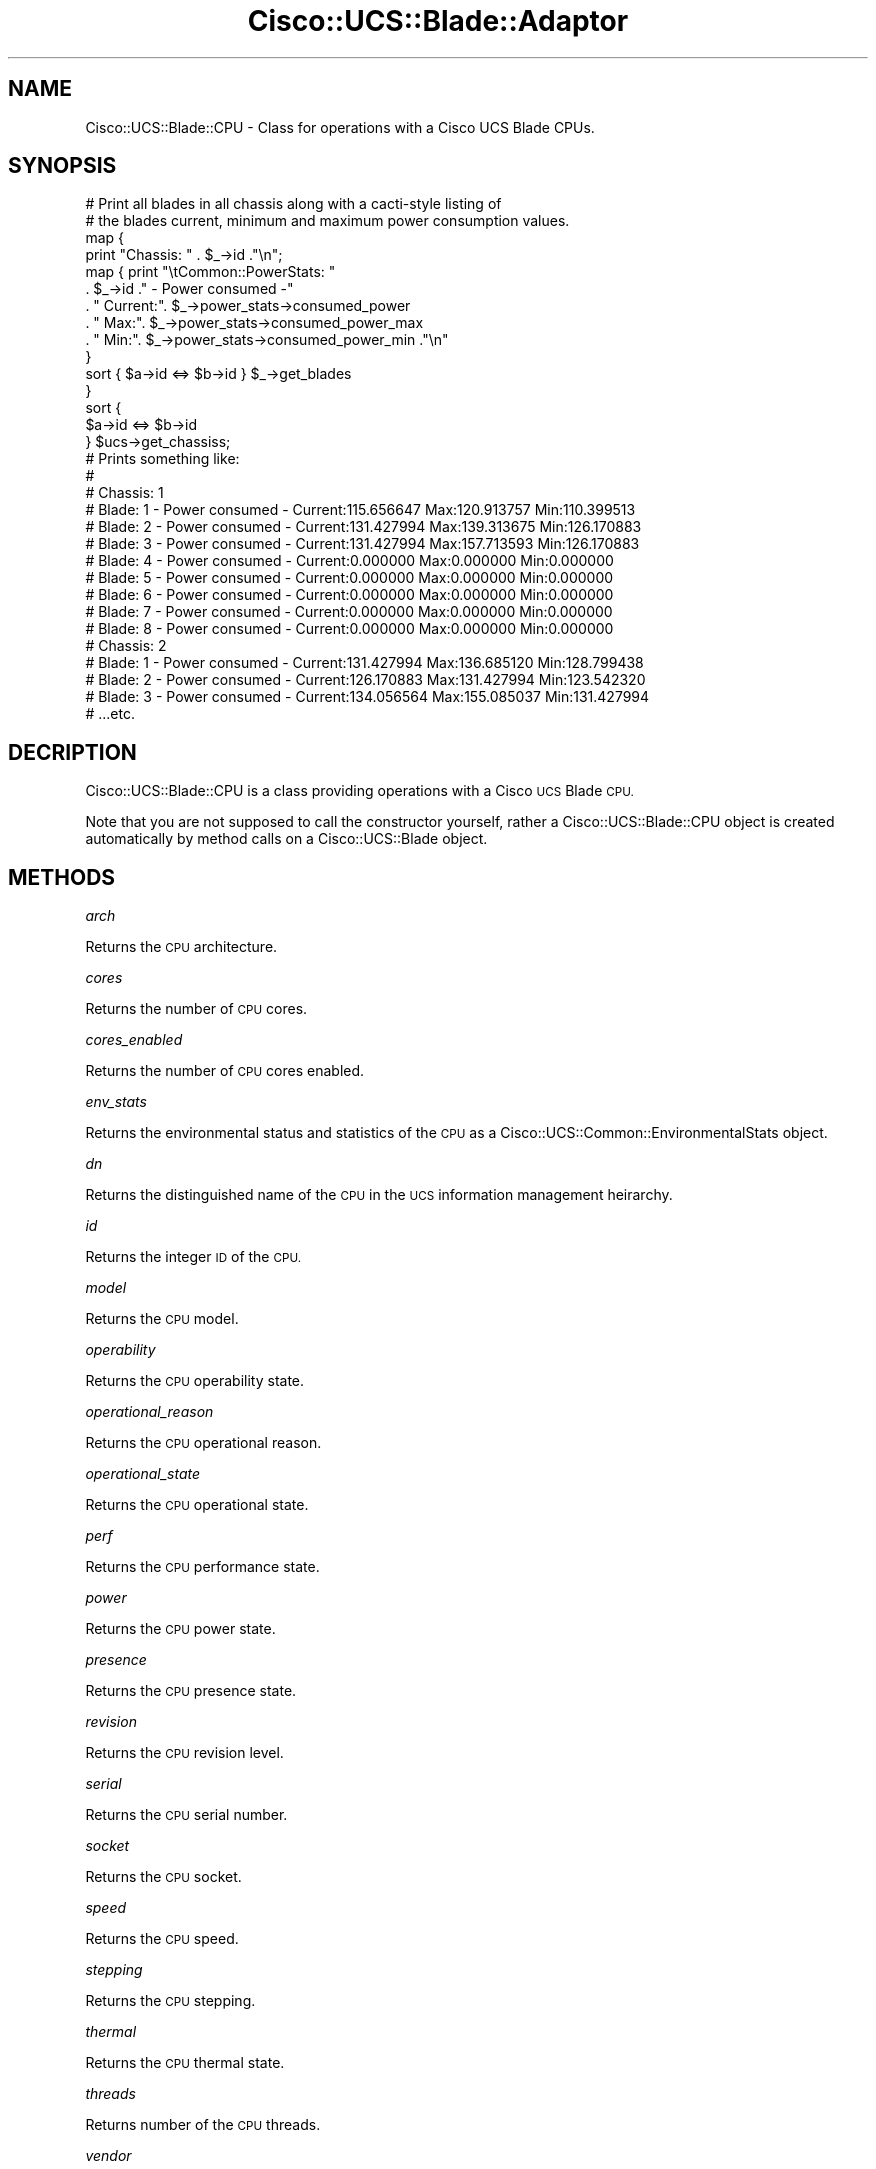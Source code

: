 .\" Automatically generated by Pod::Man 4.14 (Pod::Simple 3.40)
.\"
.\" Standard preamble:
.\" ========================================================================
.de Sp \" Vertical space (when we can't use .PP)
.if t .sp .5v
.if n .sp
..
.de Vb \" Begin verbatim text
.ft CW
.nf
.ne \\$1
..
.de Ve \" End verbatim text
.ft R
.fi
..
.\" Set up some character translations and predefined strings.  \*(-- will
.\" give an unbreakable dash, \*(PI will give pi, \*(L" will give a left
.\" double quote, and \*(R" will give a right double quote.  \*(C+ will
.\" give a nicer C++.  Capital omega is used to do unbreakable dashes and
.\" therefore won't be available.  \*(C` and \*(C' expand to `' in nroff,
.\" nothing in troff, for use with C<>.
.tr \(*W-
.ds C+ C\v'-.1v'\h'-1p'\s-2+\h'-1p'+\s0\v'.1v'\h'-1p'
.ie n \{\
.    ds -- \(*W-
.    ds PI pi
.    if (\n(.H=4u)&(1m=24u) .ds -- \(*W\h'-12u'\(*W\h'-12u'-\" diablo 10 pitch
.    if (\n(.H=4u)&(1m=20u) .ds -- \(*W\h'-12u'\(*W\h'-8u'-\"  diablo 12 pitch
.    ds L" ""
.    ds R" ""
.    ds C` ""
.    ds C' ""
'br\}
.el\{\
.    ds -- \|\(em\|
.    ds PI \(*p
.    ds L" ``
.    ds R" ''
.    ds C`
.    ds C'
'br\}
.\"
.\" Escape single quotes in literal strings from groff's Unicode transform.
.ie \n(.g .ds Aq \(aq
.el       .ds Aq '
.\"
.\" If the F register is >0, we'll generate index entries on stderr for
.\" titles (.TH), headers (.SH), subsections (.SS), items (.Ip), and index
.\" entries marked with X<> in POD.  Of course, you'll have to process the
.\" output yourself in some meaningful fashion.
.\"
.\" Avoid warning from groff about undefined register 'F'.
.de IX
..
.nr rF 0
.if \n(.g .if rF .nr rF 1
.if (\n(rF:(\n(.g==0)) \{\
.    if \nF \{\
.        de IX
.        tm Index:\\$1\t\\n%\t"\\$2"
..
.        if !\nF==2 \{\
.            nr % 0
.            nr F 2
.        \}
.    \}
.\}
.rr rF
.\" ========================================================================
.\"
.IX Title "Cisco::UCS::Blade::Adaptor 3"
.TH Cisco::UCS::Blade::Adaptor 3 "2016-05-25" "perl v5.32.0" "User Contributed Perl Documentation"
.\" For nroff, turn off justification.  Always turn off hyphenation; it makes
.\" way too many mistakes in technical documents.
.if n .ad l
.nh
.SH "NAME"
Cisco::UCS::Blade::CPU \- Class for operations with a Cisco UCS Blade CPUs.
.SH "SYNOPSIS"
.IX Header "SYNOPSIS"
.Vb 2
\&        # Print all blades in all chassis along with a cacti\-style listing of 
\&        # the blades current, minimum and maximum power consumption values.
\&
\&        map { 
\&                print "Chassis: " . $_\->id ."\en";
\&                map { print "\etCommon::PowerStats: "
\&                          . $_\->id ." \- Power consumed \-"
\&                          . " Current:". $_\->power_stats\->consumed_power 
\&                          . " Max:". $_\->power_stats\->consumed_power_max 
\&                          . " Min:". $_\->power_stats\->consumed_power_min ."\en" 
\&                } 
\&                sort { $a\->id <=> $b\->id } $_\->get_blades
\&        } 
\&        sort { 
\&                $a\->id <=> $b\->id 
\&        } $ucs\->get_chassiss;
\&
\&        # Prints something like:
\&        #
\&        # Chassis: 1
\&        #       Blade: 1 \- Power consumed \- Current:115.656647 Max:120.913757 Min:110.399513
\&        #       Blade: 2 \- Power consumed \- Current:131.427994 Max:139.313675 Min:126.170883
\&        #       Blade: 3 \- Power consumed \- Current:131.427994 Max:157.713593 Min:126.170883
\&        #       Blade: 4 \- Power consumed \- Current:0.000000 Max:0.000000 Min:0.000000
\&        #       Blade: 5 \- Power consumed \- Current:0.000000 Max:0.000000 Min:0.000000
\&        #       Blade: 6 \- Power consumed \- Current:0.000000 Max:0.000000 Min:0.000000
\&        #       Blade: 7 \- Power consumed \- Current:0.000000 Max:0.000000 Min:0.000000
\&        #       Blade: 8 \- Power consumed \- Current:0.000000 Max:0.000000 Min:0.000000
\&        # Chassis: 2
\&        #       Blade: 1 \- Power consumed \- Current:131.427994 Max:136.685120 Min:128.799438
\&        #       Blade: 2 \- Power consumed \- Current:126.170883 Max:131.427994 Min:123.542320
\&        #       Blade: 3 \- Power consumed \- Current:134.056564 Max:155.085037 Min:131.427994
\&        # ...etc.
.Ve
.SH "DECRIPTION"
.IX Header "DECRIPTION"
Cisco::UCS::Blade::CPU is a class providing operations with a Cisco \s-1UCS\s0 Blade 
\&\s-1CPU.\s0
.PP
Note that you are not supposed to call the constructor yourself, rather a 
Cisco::UCS::Blade::CPU object is created automatically by method calls on a 
Cisco::UCS::Blade object.
.SH "METHODS"
.IX Header "METHODS"
\fIarch\fR
.IX Subsection "arch"
.PP
Returns the \s-1CPU\s0 architecture.
.PP
\fIcores\fR
.IX Subsection "cores"
.PP
Returns the number of \s-1CPU\s0 cores.
.PP
\fIcores_enabled\fR
.IX Subsection "cores_enabled"
.PP
Returns the number of \s-1CPU\s0 cores enabled.
.PP
\fIenv_stats\fR
.IX Subsection "env_stats"
.PP
Returns the environmental status and statistics of the \s-1CPU\s0 as a 
Cisco::UCS::Common::EnvironmentalStats object.
.PP
\fIdn\fR
.IX Subsection "dn"
.PP
Returns the distinguished name of the \s-1CPU\s0 in the \s-1UCS\s0 information management 
heirarchy.
.PP
\fIid\fR
.IX Subsection "id"
.PP
Returns the integer \s-1ID\s0 of the \s-1CPU.\s0
.PP
\fImodel\fR
.IX Subsection "model"
.PP
Returns the \s-1CPU\s0 model.
.PP
\fIoperability\fR
.IX Subsection "operability"
.PP
Returns the \s-1CPU\s0 operability state.
.PP
\fIoperational_reason\fR
.IX Subsection "operational_reason"
.PP
Returns the \s-1CPU\s0 operational reason.
.PP
\fIoperational_state\fR
.IX Subsection "operational_state"
.PP
Returns the \s-1CPU\s0 operational state.
.PP
\fIperf\fR
.IX Subsection "perf"
.PP
Returns the \s-1CPU\s0 performance state.
.PP
\fIpower\fR
.IX Subsection "power"
.PP
Returns the \s-1CPU\s0 power state.
.PP
\fIpresence\fR
.IX Subsection "presence"
.PP
Returns the \s-1CPU\s0 presence state.
.PP
\fIrevision\fR
.IX Subsection "revision"
.PP
Returns the \s-1CPU\s0 revision level.
.PP
\fIserial\fR
.IX Subsection "serial"
.PP
Returns the \s-1CPU\s0 serial number.
.PP
\fIsocket\fR
.IX Subsection "socket"
.PP
Returns the \s-1CPU\s0 socket.
.PP
\fIspeed\fR
.IX Subsection "speed"
.PP
Returns the \s-1CPU\s0 speed.
.PP
\fIstepping\fR
.IX Subsection "stepping"
.PP
Returns the \s-1CPU\s0 stepping.
.PP
\fIthermal\fR
.IX Subsection "thermal"
.PP
Returns the \s-1CPU\s0 thermal state.
.PP
\fIthreads\fR
.IX Subsection "threads"
.PP
Returns number of the \s-1CPU\s0 threads.
.PP
\fIvendor\fR
.IX Subsection "vendor"
.PP
Returns the \s-1CPU\s0 vendor string.
.PP
\fIvisibility\fR
.IX Subsection "visibility"
.PP
Returns the CPUs visibility.
.PP
\fIvoltage\fR
.IX Subsection "voltage"
.PP
Returns the CPUs voltage.
.SH "AUTHOR"
.IX Header "AUTHOR"
Luke Poskitt, \f(CW\*(C`<ltp at cpan.org>\*(C'\fR
.SH "BUGS"
.IX Header "BUGS"
Please report any bugs or feature requests to 
\&\f(CW\*(C`bug\-cisco\-ucs\-blade\-cpu at rt.cpan.org\*(C'\fR, or through the web interface at 
<http://rt.cpan.org/NoAuth/ReportBug.html?Queue=Cisco\-UCS\-Blade\-CPU>.  I will 
be notified, and then you'll automatically be notified of progress on your bug 
as I make changes.
.SH "SUPPORT"
.IX Header "SUPPORT"
You can find documentation for this module with the perldoc command.
.PP
.Vb 1
\&    perldoc Cisco::UCS::Blade::CPU
.Ve
.PP
You can also look for information at:
.IP "\(bu" 4
\&\s-1RT: CPAN\s0's request tracker
.Sp
<http://rt.cpan.org/NoAuth/Bugs.html?Dist=Cisco\-UCS\-Blade\-CPU>
.IP "\(bu" 4
AnnoCPAN: Annotated \s-1CPAN\s0 documentation
.Sp
<http://annocpan.org/dist/Cisco\-UCS\-Blade\-CPU>
.IP "\(bu" 4
\&\s-1CPAN\s0 Ratings
.Sp
<http://cpanratings.perl.org/d/Cisco\-UCS\-Blade\-CPU>
.IP "\(bu" 4
Search \s-1CPAN\s0
.Sp
<http://search.cpan.org/dist/Cisco\-UCS\-Blade\-CPU/>
.SH "ACKNOWLEDGEMENTS"
.IX Header "ACKNOWLEDGEMENTS"
.SH "LICENSE AND COPYRIGHT"
.IX Header "LICENSE AND COPYRIGHT"
Copyright 2013 Luke Poskitt.
.PP
This program is free software; you can redistribute it and/or modify it
under the terms of either: the \s-1GNU\s0 General Public License as published
by the Free Software Foundation; or the Artistic License.
.PP
See http://dev.perl.org/licenses/ for more information.
